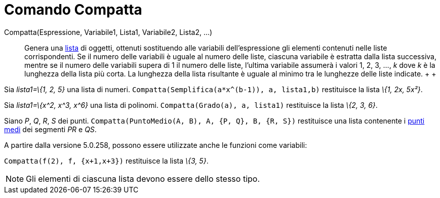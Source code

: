 = Comando Compatta

Compatta(Espressione, Variabile1, Lista1, Variabile2, Lista2, ...)::
  Genera una xref:/Liste.adoc[lista] di oggetti, ottenuti sostituendo alle variabili dell'espressione gli elementi
  contenuti nelle liste corrispondenti. Se il numero delle variabili è uguale al numero delle liste, ciascuna variabile
  è estratta dalla lista successiva, mentre se il numero delle variabili supera di 1 il numero delle liste, l'ultima
  variabile assumerà i valori 1, 2, 3, ..., _k_ dove _k_ è la lunghezza della lista più corta. La lunghezza della lista
  risultante è uguale al minimo tra le lunghezze delle liste indicate.
  +
  +

[EXAMPLE]
====

Sia _lista1=\{1, 2, 5}_ una lista di numeri. `++Compatta(Semplifica(a*x^(b-1)), a, lista1,b)++` restituisce la lista
_\{1, 2x, 5x²}_.

====

[EXAMPLE]
====

Sia _lista1=\{x^2, x^3, x^6}_ una lista di polinomi. `++Compatta(Grado(a), a, lista1)++` restituisce la lista _\{2, 3,
6}_.

====

[EXAMPLE]
====

Siano _P_, _Q_, _R_, _S_ dei punti. `++Compatta(PuntoMedio(A, B), A, {P, Q}, B, {R, S})++` restituisce una lista
contenente i xref:/commands/PuntoMedio.adoc[punti medi] dei segmenti _PR_ e _QS_.

====

A partire dalla versione 5.0.258, possono essere utilizzate anche le funzioni come variabili:

[EXAMPLE]
====

`++Compatta(f(2), f, {x+1,x+3})++` restituisce la lista _\{3, 5}_.

====

[NOTE]
====

Gli elementi di ciascuna lista devono essere dello stesso tipo.

====
